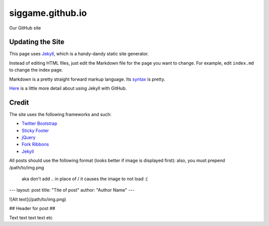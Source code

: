 siggame.github.io
==================

Our GitHub site

Updating the Site
-----------------

This page uses Jekyll_, which is a handy-dandy static site generator.

Instead of editing HTML files, just edit the Markdown file for the
page you want to change. For example, edit ``index.md`` to change the
index page.

Markdown is a pretty straight forward markup language. Its syntax_ is
pretty.

Here_ is a little more detail about using Jekyll with GitHub.

.. _syntax: http://daringfireball.net/projects/markdown/syntax
.. _Here: https://help.github.com/articles/using-jekyll-with-pages

Credit
------

The site uses the following frameworks and such:

* `Twitter Bootstrap`_ 
* `Sticky Footer`_
* jQuery_
* `Fork Ribbons`_
* Jekyll_

.. _Twitter Bootstrap: http://twitter.github.com/bootstrap/
.. _Sticky Footer: http://ryanfait.com/sticky-footer/
.. _jQuery: http://jquery.com/
.. _`Fork Ribbons`: https://github.com/jamesflorentino/fork-ribbons
.. _Jekyll: https://github.com/mojombo/jekyll




All posts should use the following format
(looks better if image is displayed first):
also, you must prepend /path/to/img.png
 aka don't add .. in place of /
 it causes the image to not load :( 

---
layout: post
title: "Tite of post"
author: "Author Name"
---

![Alt text](/path/to/img.png)

## Header for post ##

Text text text text etc
